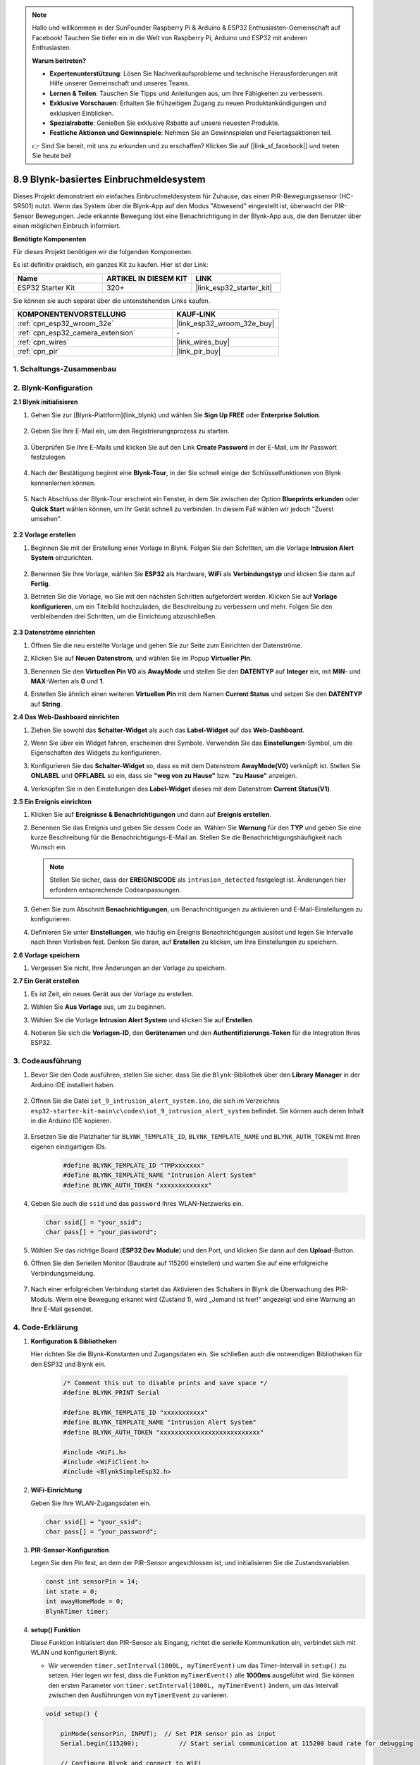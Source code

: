 .. note::

    Hallo und willkommen in der SunFounder Raspberry Pi & Arduino & ESP32 Enthusiasten-Gemeinschaft auf Facebook! Tauchen Sie tiefer ein in die Welt von Raspberry Pi, Arduino und ESP32 mit anderen Enthusiasten.

    **Warum beitreten?**

    - **Expertenunterstützung**: Lösen Sie Nachverkaufsprobleme und technische Herausforderungen mit Hilfe unserer Gemeinschaft und unseres Teams.
    - **Lernen & Teilen**: Tauschen Sie Tipps und Anleitungen aus, um Ihre Fähigkeiten zu verbessern.
    - **Exklusive Vorschauen**: Erhalten Sie frühzeitigen Zugang zu neuen Produktankündigungen und exklusiven Einblicken.
    - **Spezialrabatte**: Genießen Sie exklusive Rabatte auf unsere neuesten Produkte.
    - **Festliche Aktionen und Gewinnspiele**: Nehmen Sie an Gewinnspielen und Feiertagsaktionen teil.

    👉 Sind Sie bereit, mit uns zu erkunden und zu erschaffen? Klicken Sie auf [|link_sf_facebook|] und treten Sie heute bei!

.. _iot_intrusion_alert_system:

8.9 Blynk-basiertes Einbruchmeldesystem
=============================================

Dieses Projekt demonstriert ein einfaches Einbruchmeldesystem für Zuhause, das einen PIR-Bewegungssensor (HC-SR501) nutzt.
Wenn das System über die Blynk-App auf den Modus "Abwesend" eingestellt ist, überwacht der PIR-Sensor Bewegungen.
Jede erkannte Bewegung löst eine Benachrichtigung in der Blynk-App aus, die den Benutzer über einen möglichen Einbruch informiert.

**Benötigte Komponenten**

Für dieses Projekt benötigen wir die folgenden Komponenten.

Es ist definitiv praktisch, ein ganzes Kit zu kaufen. Hier ist der Link: 

.. list-table::
    :widths: 20 20 20
    :header-rows: 1

    *   - Name	
        - ARTIKEL IN DIESEM KIT
        - LINK
    *   - ESP32 Starter Kit
        - 320+
        - |link_esp32_starter_kit|

Sie können sie auch separat über die untenstehenden Links kaufen.

.. list-table::
    :widths: 30 20
    :header-rows: 1

    *   - KOMPONENTENVORSTELLUNG
        - KAUF-LINK

    *   - :ref:`cpn_esp32_wroom_32e`
        - |link_esp32_wroom_32e_buy|
    *   - :ref:`cpn_esp32_camera_extension`
        - \-
    *   - :ref:`cpn_wires`
        - |link_wires_buy|
    *   - :ref:`cpn_pir`
        - |link_pir_buy|


1. Schaltungs-Zusammenbau
-----------------------------

.. image:: ../../img/wiring/iot_9_blynk_bb.png
    :width: 60%
    :align: center

2. Blynk-Konfiguration
--------------------------

**2.1 Blynk initialisieren**

1. Gehen Sie zur [Blynk-Plattform](link_blynk) und wählen Sie **Sign Up FREE** oder **Enterprise Solution**.

    .. image:: img/09_blynk_access.png
        :width: 600
        :align: center

2. Geben Sie Ihre E-Mail ein, um den Registrierungsprozess zu starten.

    .. image:: img/09_blynk_sign_in.png
        :align: center

3. Überprüfen Sie Ihre E-Mails und klicken Sie auf den Link **Create Password** in der E-Mail, um Ihr Passwort festzulegen.

    .. image:: img/09_blynk_password.png
        :align: center

4. Nach der Bestätigung beginnt eine **Blynk-Tour**, in der Sie schnell einige der Schlüsselfunktionen von Blynk kennenlernen können.

    .. image:: img/09_blynk_tour.png
        :width: 600
        :align: center

5. Nach Abschluss der Blynk-Tour erscheint ein Fenster, in dem Sie zwischen der Option **Blueprints erkunden** oder **Quick Start** wählen können, um Ihr Gerät schnell zu verbinden. In diesem Fall wählen wir jedoch "Zuerst umsehen".

    .. image:: img/09_blynk_skip.png
        :align: center

**2.2 Vorlage erstellen**

1. Beginnen Sie mit der Erstellung einer Vorlage in Blynk. Folgen Sie den Schritten, um die Vorlage **Intrusion Alert System** einzurichten.

    .. image:: img/09_create_template_1_shadow.png
        :width: 600
        :align: center

2. Benennen Sie Ihre Vorlage, wählen Sie **ESP32** als Hardware, **WiFi** als **Verbindungstyp** und klicken Sie dann auf **Fertig**.

   .. image:: img/09_create_template_2_shadow.png
        :width: 600
        :align: center

3. Betreten Sie die Vorlage, wo Sie mit den nächsten Schritten aufgefordert werden. Klicken Sie auf **Vorlage konfigurieren**, um ein Titelbild hochzuladen, die Beschreibung zu verbessern und mehr. Folgen Sie den verbleibenden drei Schritten, um die Einrichtung abzuschließen.

    .. image:: img/09_blynk_temp_steps.png
        :width: 600
        :align: center

**2.3 Datenströme einrichten**

1. Öffnen Sie die neu erstellte Vorlage und gehen Sie zur Seite zum Einrichten der Datenströme.

   .. image:: img/09_blynk_new_datastream.png
        :width: 600
        :align: center

2. Klicken Sie auf **Neuen Datenstrom**, und wählen Sie im Popup **Virtueller Pin**.

   .. image:: img/09_blynk_datastream_virtual.png
        :width: 600
        :align: center

3. Benennen Sie den **Virtuellen Pin V0** als **AwayMode** und stellen Sie den **DATENTYP** auf **Integer** ein, mit **MIN**- und **MAX**-Werten als **0** und **1**.

   .. image:: img/09_create_template_shadow.png
        :width: 600
        :align: center

4. Erstellen Sie ähnlich einen weiteren **Virtuellen Pin** mit dem Namen **Current Status** und setzen Sie den **DATENTYP** auf **String**.

   .. image:: img/09_datastream_1_shadow.png
        :width: 600
        :align: center

**2.4 Das Web-Dashboard einrichten**

1. Ziehen Sie sowohl das **Schalter-Widget** als auch das **Label-Widget** auf das **Web-Dashboard**.

   .. image:: img/09_web_dashboard_1_shadow.png
        :width: 600
        :align: center

2. Wenn Sie über ein Widget fahren, erscheinen drei Symbole. Verwenden Sie das **Einstellungen**-Symbol, um die Eigenschaften des Widgets zu konfigurieren.

   .. image:: img/09_blynk_dashboard_set.png
        :width: 600
        :align: center

3. Konfigurieren Sie das **Schalter-Widget** so, dass es mit dem Datenstrom **AwayMode(V0)** verknüpft ist. Stellen Sie **ONLABEL** und **OFFLABEL** so ein, dass sie **"weg von zu Hause"** bzw. **"zu Hause"** anzeigen.

   .. image:: img/09_web_dashboard_2_shadow.png
        :width: 600
        :align: center

4. Verknüpfen Sie in den Einstellungen des **Label-Widget** dieses mit dem Datenstrom **Current Status(V1)**.

   .. image:: img/09_web_dashboard_3_shadow.png
        :width: 600
        :align: center

**2.5 Ein Ereignis einrichten**

1. Klicken Sie auf **Ereignisse & Benachrichtigungen** und dann auf **Ereignis erstellen**.

   .. image:: img/09_blynk_event_add.png
        :width: 600
        :align: center
    
2. Benennen Sie das Ereignis und geben Sie dessen Code an. Wählen Sie **Warnung** für den **TYP** und geben Sie eine kurze Beschreibung für die Benachrichtigungs-E-Mail an. Stellen Sie die Benachrichtigungshäufigkeit nach Wunsch ein.

   .. note::
   
      Stellen Sie sicher, dass der **EREIGNISCODE** als ``intrusion_detected`` festgelegt ist. Änderungen hier erfordern entsprechende Codeanpassungen.

   .. image:: img/09_event_1_shadow.png
        :width: 600
        :align: center

3. Gehen Sie zum Abschnitt **Benachrichtigungen**, um Benachrichtigungen zu aktivieren und E-Mail-Einstellungen zu konfigurieren.

   .. image:: img/09_event_2_shadow.png
        :width: 600
        :align: center

4. Definieren Sie unter **Einstellungen**, wie häufig ein Ereignis Benachrichtigungen auslöst und legen Sie Intervalle nach Ihren Vorlieben fest. Denken Sie daran, auf **Erstellen** zu klicken, um Ihre Einstellungen zu speichern.

   .. image:: img/09_event_3_shadow.png
        :width: 600
        :align: center

**2.6 Vorlage speichern**

1. Vergessen Sie nicht, Ihre Änderungen an der Vorlage zu speichern.

   .. image:: img/09_save_template_shadow.png
        :width: 600
        :align: center

**2.7 Ein Gerät erstellen**

1. Es ist Zeit, ein neues Gerät aus der Vorlage zu erstellen.

   .. image:: img/09_blynk_device_new.png
        :width: 600
        :align: center

2. Wählen Sie **Aus Vorlage** aus, um zu beginnen.

   .. image:: img/09_blynk_device_template.png
        :width: 600
        :align: center

3. Wählen Sie die Vorlage **Intrusion Alert System** und klicken Sie auf **Erstellen**.

   .. image:: img/09_blynk_device_template2.png
        :width: 600
        :align: center

4. Notieren Sie sich die **Vorlagen-ID**, den **Gerätenamen** und den **Authentifizierungs-Token** für die Integration Ihres ESP32.

   .. image:: img/09_blynk_device_code.png
        :width: 600
        :align: center


3. Codeausführung
-----------------------------
#. Bevor Sie den Code ausführen, stellen Sie sicher, dass Sie die ``Blynk``-Bibliothek über den **Library Manager** in der Arduino IDE installiert haben.

    .. image:: img/09_blynk_add_library.png
        :width: 600
        :align: center

#. Öffnen Sie die Datei ``iot_9_intrusion_alert_system.ino``, die sich im Verzeichnis ``esp32-starter-kit-main\c\codes\iot_9_intrusion_alert_system`` befindet. Sie können auch deren Inhalt in die Arduino IDE kopieren.

    .. raw:: html

        <iframe src=https://create.arduino.cc/editor/sunfounder01/16bca228-64d7-4519-ac3b-833afecfcc65/preview?embed style="height:510px;width:100%;margin:10px 0" frameborder=0></iframe>


#. Ersetzen Sie die Platzhalter für ``BLYNK_TEMPLATE_ID``, ``BLYNK_TEMPLATE_NAME`` und ``BLYNK_AUTH_TOKEN`` mit Ihren eigenen einzigartigen IDs.

    .. code-block:: arduino
    
        #define BLYNK_TEMPLATE_ID "TMPxxxxxxx"
        #define BLYNK_TEMPLATE_NAME "Intrusion Alert System"
        #define BLYNK_AUTH_TOKEN "xxxxxxxxxxxxx"

#. Geben Sie auch die ``ssid`` und das ``password`` Ihres WLAN-Netzwerks ein.

   .. code-block:: arduino

        char ssid[] = "your_ssid";
        char pass[] = "your_password";

#. Wählen Sie das richtige Board (**ESP32 Dev Module**) und den Port, und klicken Sie dann auf den **Upload**-Button.

#. Öffnen Sie den Seriellen Monitor (Baudrate auf 115200 einstellen) und warten Sie auf eine erfolgreiche Verbindungsmeldung.

    .. image:: img/09_blynk_upload_code.png
        :align: center

#. Nach einer erfolgreichen Verbindung startet das Aktivieren des Schalters in Blynk die Überwachung des PIR-Moduls. Wenn eine Bewegung erkannt wird (Zustand 1), wird „Jemand ist hier!“ angezeigt und eine Warnung an Ihre E-Mail gesendet.

    .. image:: img/09_blynk_code_alarm.png
        :width: 600
        :align: center

4. Code-Erklärung
-----------------------------

#. **Konfiguration & Bibliotheken**

   Hier richten Sie die Blynk-Konstanten und Zugangsdaten ein. Sie schließen auch die notwendigen Bibliotheken für den ESP32 und Blynk ein.

    .. code-block:: arduino

        /* Comment this out to disable prints and save space */
        #define BLYNK_PRINT Serial

        #define BLYNK_TEMPLATE_ID "xxxxxxxxxxx"
        #define BLYNK_TEMPLATE_NAME "Intrusion Alert System"
        #define BLYNK_AUTH_TOKEN "xxxxxxxxxxxxxxxxxxxxxxxxxxx"

        #include <WiFi.h>
        #include <WiFiClient.h>
        #include <BlynkSimpleEsp32.h>

#. **WiFi-Einrichtung**

   Geben Sie Ihre WLAN-Zugangsdaten ein.

   .. code-block:: arduino

        char ssid[] = "your_ssid";
        char pass[] = "your_password";

#. **PIR-Sensor-Konfiguration**

   Legen Sie den Pin fest, an dem der PIR-Sensor angeschlossen ist, und initialisieren Sie die Zustandsvariablen.

   .. code-block:: arduino

      const int sensorPin = 14;
      int state = 0;
      int awayHomeMode = 0;
      BlynkTimer timer;

#. **setup() Funktion**

   Diese Funktion initialisiert den PIR-Sensor als Eingang, richtet die serielle Kommunikation ein, verbindet sich mit WLAN und konfiguriert Blynk.

   - Wir verwenden ``timer.setInterval(1000L, myTimerEvent)`` um das Timer-Intervall in ``setup()`` zu setzen. Hier legen wir fest, dass die Funktion ``myTimerEvent()`` alle **1000ms** ausgeführt wird. Sie können den ersten Parameter von ``timer.setInterval(1000L, myTimerEvent)`` ändern, um das Intervall zwischen den Ausführungen von ``myTimerEvent`` zu variieren.

   .. raw:: html
    
    <br/> 

   .. code-block:: arduino

        void setup() {

            pinMode(sensorPin, INPUT);  // Set PIR sensor pin as input
            Serial.begin(115200);           // Start serial communication at 115200 baud rate for debugging
            
            // Configure Blynk and connect to WiFi
            Blynk.begin(BLYNK_AUTH_TOKEN, ssid, pass);
            
            timer.setInterval(1000L, myTimerEvent);  // Setup a function to be called every second
        }

#. **loop() Funktion**

   Die loop-Funktion führt kontinuierlich Blynk und die Blynk-Timer-Funktionen aus.

   .. code-block:: arduino

        void loop() {
           Blynk.run();
           timer.run();
        }

#. **Blynk-App-Interaktion**

   Diese Funktionen werden aufgerufen, wenn das Gerät sich mit Blynk verbindet und wenn sich der Zustand des virtuellen Pins V0 in der Blynk-App ändert.

   - Jedes Mal, wenn das Gerät sich mit dem Blynk-Server verbindet oder aufgrund schlechter Netzwerkbedingungen erneut verbindet, wird die Funktion ``BLYNK_CONNECTED()`` aufgerufen. Der Befehl ``Blynk.syncVirtual()`` fordert einen einzelnen virtuellen Pinwert an. Der angegebene virtuelle Pin führt einen ``BLYNK_WRITE()``-Aufruf durch. 

   - Immer wenn sich der Wert eines virtuellen Pins auf dem BLYNK-Server ändert, wird ``BLYNK_WRITE()`` ausgelöst.

   .. raw:: html
    
    <br/> 

   .. code-block:: arduino
      
        // This function is called every time the device is connected to the Blynk.Cloud
        BLYNK_CONNECTED() {
            Blynk.syncVirtual(V0);
        }
      
        // This function is called every time the Virtual Pin 0 state changes
        BLYNK_WRITE(V0) {
            awayHomeMode = param.asInt();
            // additional logic
        }

#. **Datenverarbeitung**

   Jede Sekunde ruft die Funktion ``myTimerEvent()`` die Funktion ``sendData()`` auf. Wenn der Abwesenheitsmodus in Blynk aktiviert ist, überprüft sie den PIR-Sensor und sendet eine Benachrichtigung an Blynk, wenn eine Bewegung erkannt wird.

   - Wir verwenden ``Blynk.virtualWrite(V1, "Jemand in Ihrem Haus! Bitte überprüfen!");`` um den Text eines Labels zu ändern.

   - Verwenden Sie ``Blynk.logEvent("intrusion_detected");``, um ein Ereignis in Blynk zu protokollieren.

   .. raw:: html
    
    <br/> 

   .. code-block:: arduino

        void myTimerEvent() {
           sendData();
        }

        void sendData() {
           if (awayHomeMode == 1) {
              state = digitalRead(sensorPin);  // Read the state of the PIR sensor

              Serial.print("state:");
              Serial.println(state);

              // If the sensor detects movement, send an alert to the Blynk app
              if (state == HIGH) {
                Serial.println("Somebody here!");
                Blynk.virtualWrite(V1, "Somebody in your house! Please check!");
                Blynk.logEvent("intrusion_detected");
              }
           }
        }

**Referenz**

- |link_blynk_doc|
- |link_blynk_quickstart| 
- |link_blynk_virtualWrite|
- |link_blynk_logEvent|
- |link_blynk_timer_intro|
- |link_blynk_syncing| 
- |link_blynk_write|